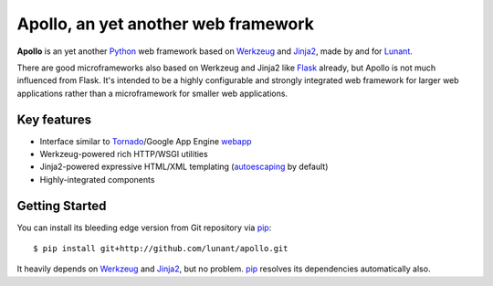 Apollo, an yet another web framework
====================================

**Apollo** is an yet another Python_ web framework based on Werkzeug_ and
Jinja2_, made by and for Lunant_.

There are good microframeworks also based on Werkzeug and Jinja2 like
Flask_ already, but Apollo is not much influenced from Flask. It's intended
to be a highly configurable and strongly integrated web framework for larger
web applications rather than a microframework for smaller web applications.

.. _Python: http://python.org/
.. _Werkzeug: http://werkzeug.pocoo.org/
.. _Jinja2: http://jinja.pocoo.org/
.. _Lunant: http://lunant.com/
.. _Flask: http://flask.pocoo.org/


Key features
------------

- Interface similar to Tornado_/Google App Engine webapp_
- Werkzeug-powered rich HTTP/WSGI utilities
- Jinja2-powered expressive HTML/XML templating (autoescaping_ by default)
- Highly-integrated components

.. _Tornado: http://www.tornadoweb.org/
.. _webapp: http://code.google.com/appengine/docs/python/tools/webapp/
.. _autoescaping: http://jinja.pocoo.org/api/#autoescaping


Getting Started
---------------

You can install its bleeding edge version from Git repository via pip_::

    $ pip install git+http://github.com/lunant/apollo.git

It heavily depends on Werkzeug_ and Jinja2_, but no problem. pip_ resolves
its dependencies automatically also.

.. _pip: http://pip.openplans.org/

